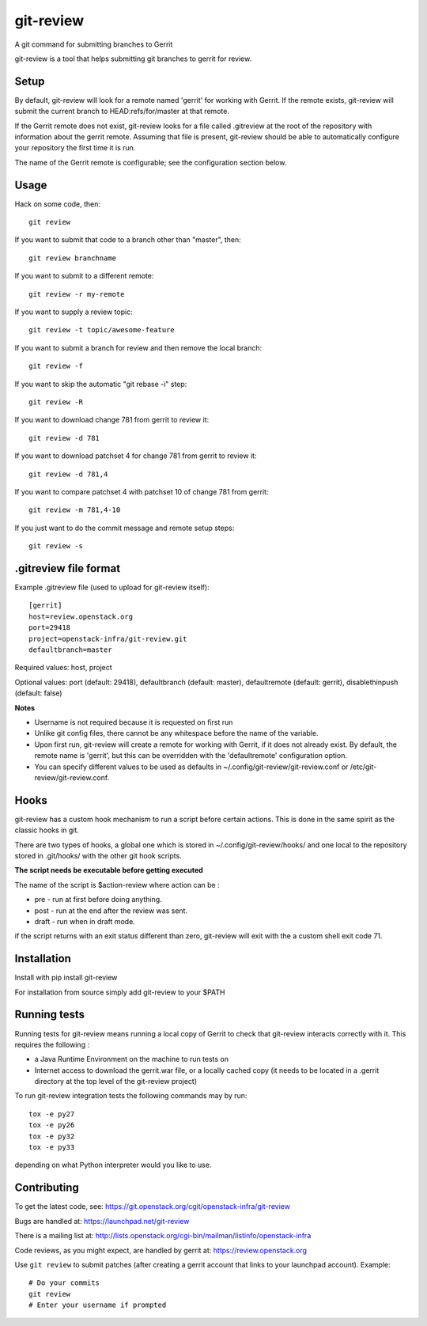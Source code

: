 git-review
==========

A git command for submitting branches to Gerrit

git-review is a tool that helps submitting git branches to gerrit for
review.

Setup
-----

By default, git-review will look for a remote named 'gerrit' for working
with Gerrit. If the remote exists, git-review will submit the current
branch to HEAD:refs/for/master at that remote.

If the Gerrit remote does not exist, git-review looks for a file
called .gitreview at the root of the repository with information about
the gerrit remote.  Assuming that file is present, git-review should
be able to automatically configure your repository the first time it
is run.

The name of the Gerrit remote is configurable; see the configuration
section below.

Usage
-----

Hack on some code, then::

    git review

If you want to submit that code to a branch other than "master", then::

    git review branchname

If you want to submit to a different remote::

    git review -r my-remote

If you want to supply a review topic::

    git review -t topic/awesome-feature

If you want to submit a branch for review and then remove the local branch::

    git review -f

If you want to skip the automatic "git rebase -i" step::

    git review -R

If you want to download change 781 from gerrit to review it::

    git review -d 781

If you want to download patchset 4 for change 781 from gerrit to review it::

    git review -d 781,4

If you want to compare patchset 4 with patchset 10 of change 781 from gerrit::

    git review -m 781,4-10

If you just want to do the commit message and remote setup steps::

    git review -s

.gitreview file format
----------------------

Example .gitreview file (used to upload for git-review itself)::

    [gerrit]
    host=review.openstack.org
    port=29418
    project=openstack-infra/git-review.git
    defaultbranch=master

Required values: host, project

Optional values: port (default: 29418), defaultbranch (default: master),
defaultremote (default: gerrit), disablethinpush (default: false)

**Notes**

* Username is not required because it is requested on first run

* Unlike git config files, there cannot be any whitespace before the name
  of the variable.

* Upon first run, git-review will create a remote for working with Gerrit,
  if it does not already exist. By default, the remote name is 'gerrit',
  but this can be overridden with the 'defaultremote' configuration
  option.

* You can specify different values to be used as defaults in
  ~/.config/git-review/git-review.conf or /etc/git-review/git-review.conf.

Hooks
-----

git-review has a custom hook mechanism to run a script before certain
actions. This is done in the same spirit as the classic hooks in git.

There are two types of hooks, a global one which is stored in
~/.config/git-review/hooks/ and one local to the repository stored in
.git/hooks/ with the other git hook scripts.

**The script needs be executable before getting executed**

The name of the script is $action-review where action can be
:

* pre - run at first before doing anything.

* post - run at the end after the review was sent.

* draft - run when in draft mode.

if the script returns with an exit status different than zero,
git-review will exit with the a custom shell exit code 71.

Installation
------------

Install with pip install git-review

For installation from source simply add git-review to your $PATH

Running tests
-------------

Running tests for git-review means running a local copy of Gerrit to
check that git-review interacts correctly with it. This requires the
following
:

* a Java Runtime Environment on the machine to run tests on

* Internet access to download the gerrit.war file, or a locally
  cached copy (it needs to be located in a .gerrit directory at the
  top level of the git-review project)

To run git-review integration tests the following commands may by run::

    tox -e py27
    tox -e py26
    tox -e py32
    tox -e py33

depending on what Python interpreter would you like to use.

Contributing
------------

To get the latest code, see: https://git.openstack.org/cgit/openstack-infra/git-review

Bugs are handled at: https://launchpad.net/git-review

There is a mailing list at: http://lists.openstack.org/cgi-bin/mailman/listinfo/openstack-infra

Code reviews, as you might expect, are handled by gerrit at: https://review.openstack.org

Use ``git review`` to submit patches (after creating a gerrit account that links to your launchpad account). Example::

    # Do your commits
    git review
    # Enter your username if prompted
